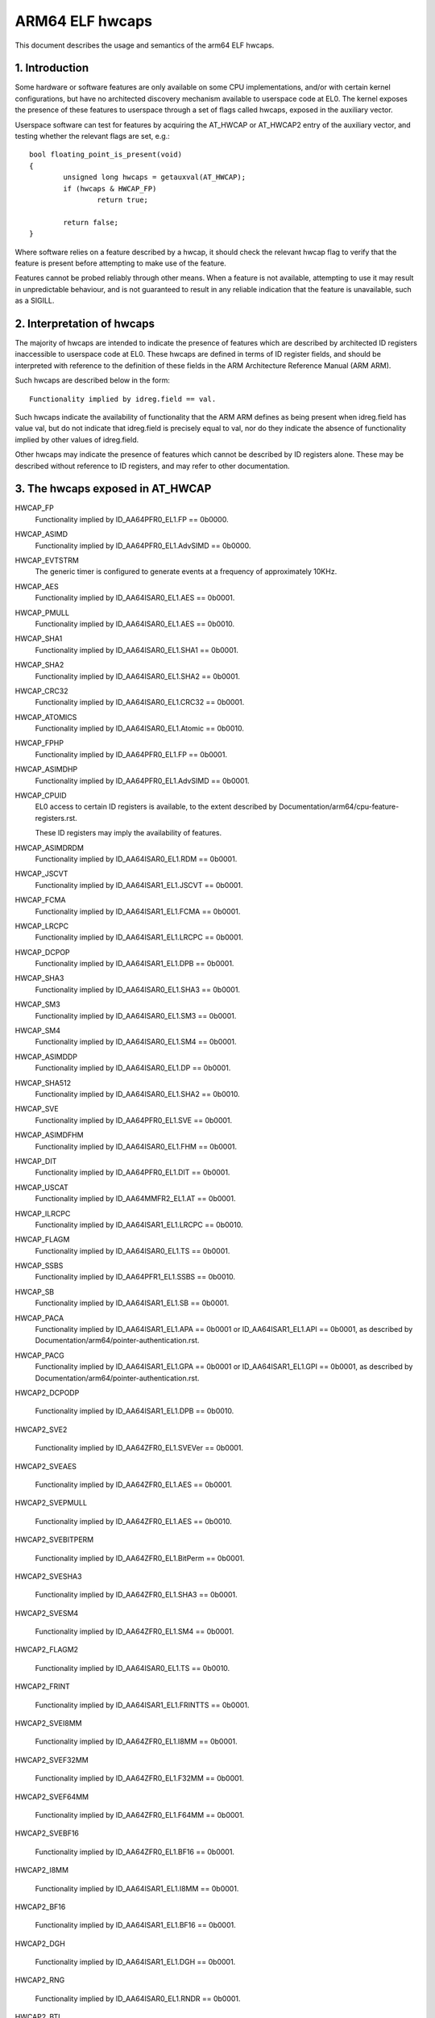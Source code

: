 .. _elf_hwcaps_index:

================
ARM64 ELF hwcaps
================

This document describes the usage and semantics of the arm64 ELF hwcaps.


1. Introduction
---------------

Some hardware or software features are only available on some CPU
implementations, and/or with certain kernel configurations, but have no
architected discovery mechanism available to userspace code at EL0. The
kernel exposes the presence of these features to userspace through a set
of flags called hwcaps, exposed in the auxiliary vector.

Userspace software can test for features by acquiring the AT_HWCAP or
AT_HWCAP2 entry of the auxiliary vector, and testing whether the relevant
flags are set, e.g.::

	bool floating_point_is_present(void)
	{
		unsigned long hwcaps = getauxval(AT_HWCAP);
		if (hwcaps & HWCAP_FP)
			return true;

		return false;
	}

Where software relies on a feature described by a hwcap, it should check
the relevant hwcap flag to verify that the feature is present before
attempting to make use of the feature.

Features cannot be probed reliably through other means. When a feature
is not available, attempting to use it may result in unpredictable
behaviour, and is not guaranteed to result in any reliable indication
that the feature is unavailable, such as a SIGILL.


2. Interpretation of hwcaps
---------------------------

The majority of hwcaps are intended to indicate the presence of features
which are described by architected ID registers inaccessible to
userspace code at EL0. These hwcaps are defined in terms of ID register
fields, and should be interpreted with reference to the definition of
these fields in the ARM Architecture Reference Manual (ARM ARM).

Such hwcaps are described below in the form::

    Functionality implied by idreg.field == val.

Such hwcaps indicate the availability of functionality that the ARM ARM
defines as being present when idreg.field has value val, but do not
indicate that idreg.field is precisely equal to val, nor do they
indicate the absence of functionality implied by other values of
idreg.field.

Other hwcaps may indicate the presence of features which cannot be
described by ID registers alone. These may be described without
reference to ID registers, and may refer to other documentation.


3. The hwcaps exposed in AT_HWCAP
---------------------------------

HWCAP_FP
    Functionality implied by ID_AA64PFR0_EL1.FP == 0b0000.

HWCAP_ASIMD
    Functionality implied by ID_AA64PFR0_EL1.AdvSIMD == 0b0000.

HWCAP_EVTSTRM
    The generic timer is configured to generate events at a frequency of
    approximately 10KHz.

HWCAP_AES
    Functionality implied by ID_AA64ISAR0_EL1.AES == 0b0001.

HWCAP_PMULL
    Functionality implied by ID_AA64ISAR0_EL1.AES == 0b0010.

HWCAP_SHA1
    Functionality implied by ID_AA64ISAR0_EL1.SHA1 == 0b0001.

HWCAP_SHA2
    Functionality implied by ID_AA64ISAR0_EL1.SHA2 == 0b0001.

HWCAP_CRC32
    Functionality implied by ID_AA64ISAR0_EL1.CRC32 == 0b0001.

HWCAP_ATOMICS
    Functionality implied by ID_AA64ISAR0_EL1.Atomic == 0b0010.

HWCAP_FPHP
    Functionality implied by ID_AA64PFR0_EL1.FP == 0b0001.

HWCAP_ASIMDHP
    Functionality implied by ID_AA64PFR0_EL1.AdvSIMD == 0b0001.

HWCAP_CPUID
    EL0 access to certain ID registers is available, to the extent
    described by Documentation/arm64/cpu-feature-registers.rst.

    These ID registers may imply the availability of features.

HWCAP_ASIMDRDM
    Functionality implied by ID_AA64ISAR0_EL1.RDM == 0b0001.

HWCAP_JSCVT
    Functionality implied by ID_AA64ISAR1_EL1.JSCVT == 0b0001.

HWCAP_FCMA
    Functionality implied by ID_AA64ISAR1_EL1.FCMA == 0b0001.

HWCAP_LRCPC
    Functionality implied by ID_AA64ISAR1_EL1.LRCPC == 0b0001.

HWCAP_DCPOP
    Functionality implied by ID_AA64ISAR1_EL1.DPB == 0b0001.

HWCAP_SHA3
    Functionality implied by ID_AA64ISAR0_EL1.SHA3 == 0b0001.

HWCAP_SM3
    Functionality implied by ID_AA64ISAR0_EL1.SM3 == 0b0001.

HWCAP_SM4
    Functionality implied by ID_AA64ISAR0_EL1.SM4 == 0b0001.

HWCAP_ASIMDDP
    Functionality implied by ID_AA64ISAR0_EL1.DP == 0b0001.

HWCAP_SHA512
    Functionality implied by ID_AA64ISAR0_EL1.SHA2 == 0b0010.

HWCAP_SVE
    Functionality implied by ID_AA64PFR0_EL1.SVE == 0b0001.

HWCAP_ASIMDFHM
   Functionality implied by ID_AA64ISAR0_EL1.FHM == 0b0001.

HWCAP_DIT
    Functionality implied by ID_AA64PFR0_EL1.DIT == 0b0001.

HWCAP_USCAT
    Functionality implied by ID_AA64MMFR2_EL1.AT == 0b0001.

HWCAP_ILRCPC
    Functionality implied by ID_AA64ISAR1_EL1.LRCPC == 0b0010.

HWCAP_FLAGM
    Functionality implied by ID_AA64ISAR0_EL1.TS == 0b0001.

HWCAP_SSBS
    Functionality implied by ID_AA64PFR1_EL1.SSBS == 0b0010.

HWCAP_SB
    Functionality implied by ID_AA64ISAR1_EL1.SB == 0b0001.

HWCAP_PACA
    Functionality implied by ID_AA64ISAR1_EL1.APA == 0b0001 or
    ID_AA64ISAR1_EL1.API == 0b0001, as described by
    Documentation/arm64/pointer-authentication.rst.

HWCAP_PACG
    Functionality implied by ID_AA64ISAR1_EL1.GPA == 0b0001 or
    ID_AA64ISAR1_EL1.GPI == 0b0001, as described by
    Documentation/arm64/pointer-authentication.rst.

HWCAP2_DCPODP

    Functionality implied by ID_AA64ISAR1_EL1.DPB == 0b0010.

HWCAP2_SVE2

    Functionality implied by ID_AA64ZFR0_EL1.SVEVer == 0b0001.

HWCAP2_SVEAES

    Functionality implied by ID_AA64ZFR0_EL1.AES == 0b0001.

HWCAP2_SVEPMULL

    Functionality implied by ID_AA64ZFR0_EL1.AES == 0b0010.

HWCAP2_SVEBITPERM

    Functionality implied by ID_AA64ZFR0_EL1.BitPerm == 0b0001.

HWCAP2_SVESHA3

    Functionality implied by ID_AA64ZFR0_EL1.SHA3 == 0b0001.

HWCAP2_SVESM4

    Functionality implied by ID_AA64ZFR0_EL1.SM4 == 0b0001.

HWCAP2_FLAGM2

    Functionality implied by ID_AA64ISAR0_EL1.TS == 0b0010.

HWCAP2_FRINT

    Functionality implied by ID_AA64ISAR1_EL1.FRINTTS == 0b0001.

HWCAP2_SVEI8MM

    Functionality implied by ID_AA64ZFR0_EL1.I8MM == 0b0001.

HWCAP2_SVEF32MM

    Functionality implied by ID_AA64ZFR0_EL1.F32MM == 0b0001.

HWCAP2_SVEF64MM

    Functionality implied by ID_AA64ZFR0_EL1.F64MM == 0b0001.

HWCAP2_SVEBF16

    Functionality implied by ID_AA64ZFR0_EL1.BF16 == 0b0001.

HWCAP2_I8MM

    Functionality implied by ID_AA64ISAR1_EL1.I8MM == 0b0001.

HWCAP2_BF16

    Functionality implied by ID_AA64ISAR1_EL1.BF16 == 0b0001.

HWCAP2_DGH

    Functionality implied by ID_AA64ISAR1_EL1.DGH == 0b0001.

HWCAP2_RNG

    Functionality implied by ID_AA64ISAR0_EL1.RNDR == 0b0001.

HWCAP2_BTI

    Functionality implied by ID_AA64PFR0_EL1.BT == 0b0001.

HWCAP2_MTE

    Functionality implied by ID_AA64PFR1_EL1.MTE == 0b0010, as described
    by Documentation/arm64/memory-tagging-extension.rst.

HWCAP2_ECV

    Functionality implied by ID_AA64MMFR0_EL1.ECV == 0b0001.

HWCAP2_AFP

    Functionality implied by ID_AA64MFR1_EL1.AFP == 0b0001.

HWCAP2_RPRES

    Functionality implied by ID_AA64ISAR2_EL1.RPRES == 0b0001.

HWCAP2_MTE3

    Functionality implied by ID_AA64PFR1_EL1.MTE == 0b0011, as described
    by Documentation/arm64/memory-tagging-extension.rst.

HWCAP2_SME
    Functionality implied by ID_AA64PFR1_EL1.SME == 0b0001, as described
    by Documentation/arm64/sme.rst.

HWCAP2_SME_I16I64
    Functionality implied by ID_AA64SMFR0_EL1.I16I64 == 0b1111.

HWCAP2_SME_F64F64
    Functionality implied by ID_AA64SMFR0_EL1.F64F64 == 0b1.

HWCAP2_SME_I8I32
    Functionality implied by ID_AA64SMFR0_EL1.I8I32 == 0b1111.

HWCAP2_SME_F16F32
    Functionality implied by ID_AA64SMFR0_EL1.F16F32 == 0b1.

HWCAP2_SME_B16F32
    Functionality implied by ID_AA64SMFR0_EL1.B16F32 == 0b1.

HWCAP2_SME_F32F32
    Functionality implied by ID_AA64SMFR0_EL1.F32F32 == 0b1.

HWCAP2_SME_FA64
    Functionality implied by ID_AA64SMFR0_EL1.FA64 == 0b1.

HWCAP2_WFXT
    Functionality implied by ID_AA64ISAR2_EL1.WFXT == 0b0010.

HWCAP2_EBF16
    Functionality implied by ID_AA64ISAR1_EL1.BF16 == 0b0010.

HWCAP2_SVE_EBF16
    Functionality implied by ID_AA64ZFR0_EL1.BF16 == 0b0010.

HWCAP2_CSSC
    Functionality implied by ID_AA64ISAR2_EL1.CSSC == 0b0001.

HWCAP2_RPRFM
    Functionality implied by ID_AA64ISAR2_EL1.RPRFM == 0b0001.

HWCAP2_SVE2P1
    Functionality implied by ID_AA64ZFR0_EL1.SVEver == 0b0010.

HWCAP2_SME2
    Functionality implied by ID_AA64SMFR0_EL1.SMEver == 0b0001.

HWCAP2_SME2P1
    Functionality implied by ID_AA64SMFR0_EL1.SMEver == 0b0010.

HWCAP2_SMEI16I32
    Functionality implied by ID_AA64SMFR0_EL1.I16I32 == 0b0101

HWCAP2_SMEBI32I32
    Functionality implied by ID_AA64SMFR0_EL1.BI32I32 == 0b1

HWCAP2_SMEB16B16
    Functionality implied by ID_AA64SMFR0_EL1.B16B16 == 0b1

HWCAP2_SMEF16F16
    Functionality implied by ID_AA64SMFR0_EL1.F16F16 == 0b1

HWCAP2_MOPS
    Functionality implied by ID_AA64ISAR2_EL1.MOPS == 0b0001.

4. Unused AT_HWCAP bits
-----------------------

For interoperation with userspace, the kernel guarantees that bits 62
and 63 of AT_HWCAP will always be returned as 0.
